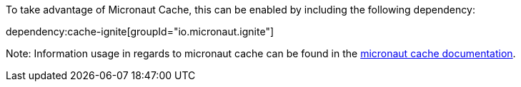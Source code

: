To take advantage of Micronaut Cache, this can be enabled by including the following dependency:

dependency:cache-ignite[groupId="io.micronaut.ignite"]

Note: Information usage in regards to micronaut cache can be found in the https://micronaut-projects.github.io/micronaut-cache/snapshot/guide/#introduction[micronaut cache documentation].

